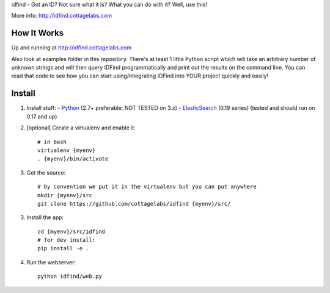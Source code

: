 idfind - Got an ID? Not sure what it is? What you can do with it? Well, use this!

More info: http://idfind.cottagelabs.com


How It Works
============

Up and running at http://idfind.cottagelabs.com

Also look at examples folder in this repository.
There's at least 1 little Python script which will take an arbitrary number of
unknown strings and will then query IDFind programmatically and print out the 
results on the command line. You can read that code to see how you can start 
using/integrating IDFind into YOUR project quickly and easily!

Install
=======

1. Install stuff:
   - Python_ (2.7+ preferable; NOT TESTED on 3.x)
   - ElasticSearch_ (0.19 series) (tested and should run on 0.17 and up)

2. [optional] Create a virtualenv and enable it::

    # in bash
    virtualenv {myenv}
    . {myenv}/bin/activate

3. Get the source::

    # by convention we put it in the virtualenv but you can put anywhere
    mkdir {myenv}/src
    git clone https://github.com/cottagelabs/idfind {myenv}/src/

3. Install the app::

    cd {myenv}/src/idfind
    # for dev install:
    pip install -e .

4. Run the webserver::

    python idfind/web.py

.. _Python: http://www.python.org/
.. _ElasticSearch: http://www.elasticsearch.org/
